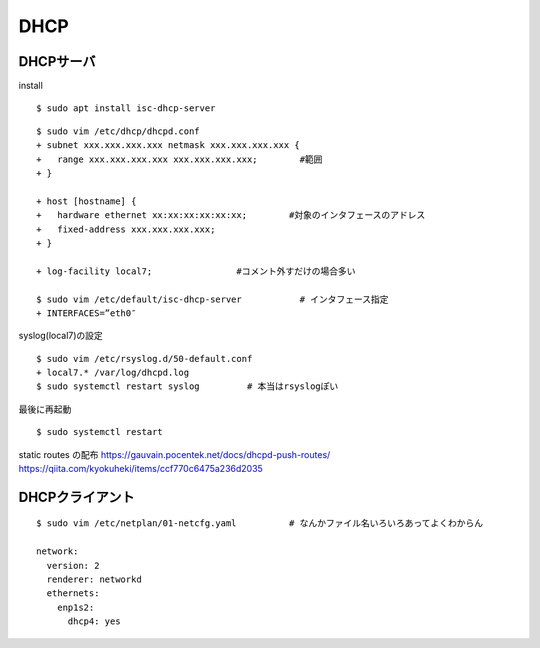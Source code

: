 ==========
DHCP
==========



DHCPサーバ
=============

install

::

  $ sudo apt install isc-dhcp-server

::

  $ sudo vim /etc/dhcp/dhcpd.conf
  + subnet xxx.xxx.xxx.xxx netmask xxx.xxx.xxx.xxx {  
  +   range xxx.xxx.xxx.xxx xxx.xxx.xxx.xxx;        #範囲
  + }

  + host [hostname] { 
  +   hardware ethernet xx:xx:xx:xx:xx:xx;        #対象のインタフェースのアドレス
  +   fixed-address xxx.xxx.xxx.xxx; 
  + }

  + log-facility local7;                #コメント外すだけの場合多い

  $ sudo vim /etc/default/isc-dhcp-server           # インタフェース指定
  + INTERFACES=”eth0″

syslog(local7)の設定

::

  $ sudo vim /etc/rsyslog.d/50-default.conf
  + local7.* /var/log/dhcpd.log
  $ sudo systemctl restart syslog         # 本当はrsyslogぽい

最後に再起動

::

  $ sudo systemctl restart 


static routes の配布
https://gauvain.pocentek.net/docs/dhcpd-push-routes/
https://qiita.com/kyokuheki/items/ccf770c6475a236d2035


DHCPクライアント
==================

::

  $ sudo vim /etc/netplan/01-netcfg.yaml          # なんかファイル名いろいろあってよくわからん

  network:
    version: 2
    renderer: networkd
    ethernets:
      enp1s2:
        dhcp4: yes

